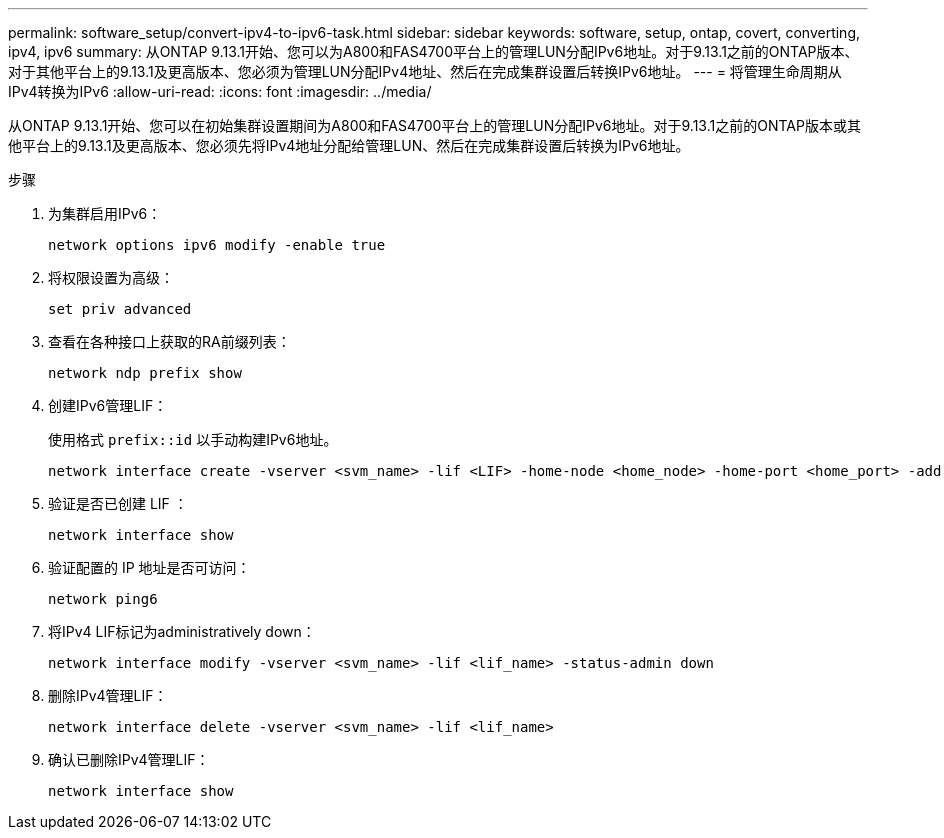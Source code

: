 ---
permalink: software_setup/convert-ipv4-to-ipv6-task.html 
sidebar: sidebar 
keywords: software, setup, ontap, covert, converting, ipv4, ipv6 
summary: 从ONTAP 9.13.1开始、您可以为A800和FAS4700平台上的管理LUN分配IPv6地址。对于9.13.1之前的ONTAP版本、对于其他平台上的9.13.1及更高版本、您必须为管理LUN分配IPv4地址、然后在完成集群设置后转换IPv6地址。 
---
= 将管理生命周期从IPv4转换为IPv6
:allow-uri-read: 
:icons: font
:imagesdir: ../media/


[role="lead"]
从ONTAP 9.13.1开始、您可以在初始集群设置期间为A800和FAS4700平台上的管理LUN分配IPv6地址。对于9.13.1之前的ONTAP版本或其他平台上的9.13.1及更高版本、您必须先将IPv4地址分配给管理LUN、然后在完成集群设置后转换为IPv6地址。

.步骤
. 为集群启用IPv6：
+
[source, cli]
----
network options ipv6 modify -enable true
----
. 将权限设置为高级：
+
[source, cli]
----
set priv advanced
----
. 查看在各种接口上获取的RA前缀列表：
+
[source, cli]
----
network ndp prefix show
----
. 创建IPv6管理LIF：
+
使用格式 `prefix::id` 以手动构建IPv6地址。

+
[source, cli]
----
network interface create -vserver <svm_name> -lif <LIF> -home-node <home_node> -home-port <home_port> -address <IPv6prefix::id> -netmask-length <netmask_length> -failover-policy <policy> -service-policy <service_policy> -auto-revert true
----
. 验证是否已创建 LIF ：
+
[source, cli]
----
network interface show
----
. 验证配置的 IP 地址是否可访问：
+
[source, cli]
----
network ping6
----
. 将IPv4 LIF标记为administratively down：
+
[source, cli]
----
network interface modify -vserver <svm_name> -lif <lif_name> -status-admin down
----
. 删除IPv4管理LIF：
+
[source, cli]
----
network interface delete -vserver <svm_name> -lif <lif_name>
----
. 确认已删除IPv4管理LIF：
+
[source, cli]
----
network interface show
----


